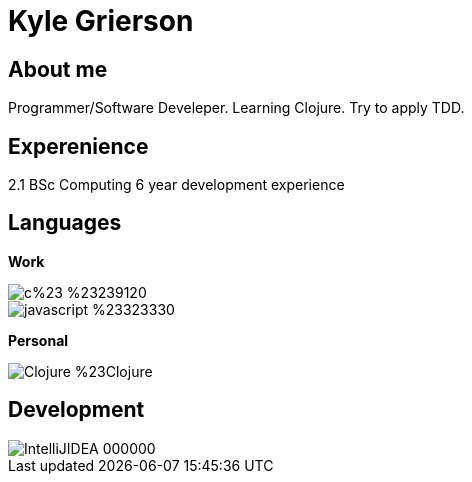 = Kyle Grierson

== About me
Programmer/Software Develeper. Learning Clojure. Try to apply TDD. 

== Experenience
2.1 BSc Computing
6 year development experience

== Languages

**Work**

image::https://img.shields.io/badge/c%23-%23239120.svg?style=for-the-badge&logo=c-sharp&logoColor=white"[]
image::https://img.shields.io/badge/javascript-%23323330.svg?style=for-the-badge&logo=javascript&logoColor=%23F7DF1E"[]

**Personal**

image::https://img.shields.io/badge/Clojure-%23Clojure.svg?style=for-the-badge&logo=Clojure&logoColor=Clojure"[]

## Development

image::https://img.shields.io/badge/IntelliJIDEA-000000.svg?style=for-the-badge&logo=intellij-idea&logoColor=white"[]


